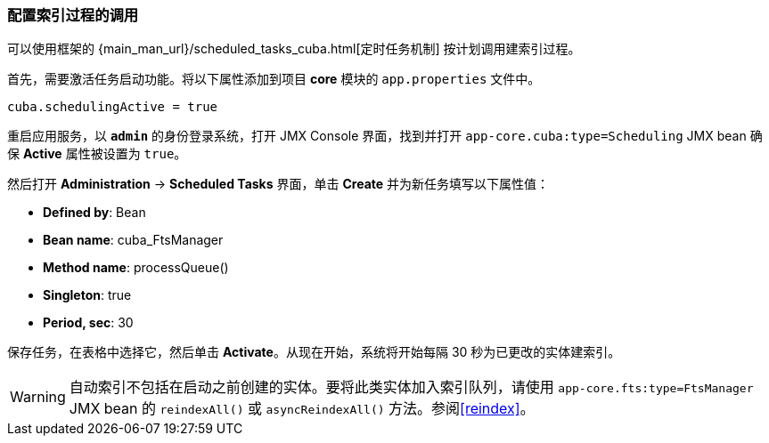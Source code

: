 :sourcesdir: ../../../source

[[qs_indexing]]
=== 配置索引过程的调用

可以使用框架的 {main_man_url}/scheduled_tasks_cuba.html[定时任务机制] 按计划调用建索引过程。

首先，需要激活任务启动功能。将以下属性添加到项目 *core* 模块的 `app.properties` 文件中。

[source, properties]
----
cuba.schedulingActive = true
----

重启应用服务，以 *`admin`* 的身份登录系统，打开 JMX Console 界面，找到并打开 `app-core.cuba:type=Scheduling` JMX bean 确保 *Active* 属性被设置为 `true`。

然后打开 *Administration* -> *Scheduled Tasks* 界面，单击 *Create* 并为新任务填写以下属性值：

* *Defined by*: Bean
* *Bean name*: cuba_FtsManager
* *Method name*: processQueue()
* *Singleton*: true
* *Period, sec*: 30

保存任务，在表格中选择它，然后单击 *Activate*。从现在开始，系统将开始每隔 30 秒为已更改的实体建索引。


[WARNING]
====
自动索引不包括在启动之前创建的实体。要将此类实体加入索引队列，请使用 `app-core.fts:type=FtsManager` JMX bean 的 `reindexAll()` 或 `asyncReindexAll()` 方法。参阅<<reindex>>。
====

